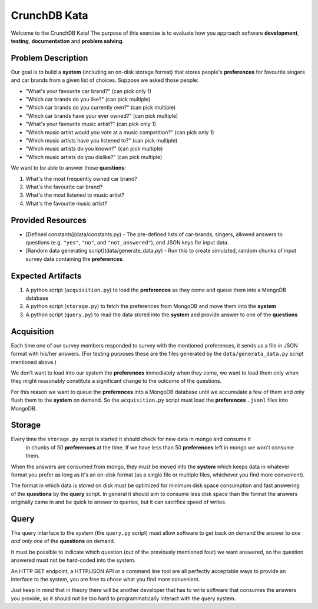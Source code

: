 CrunchDB Kata
=============

Welcome to the CrunchDB Kata! The purpose of this exercise is to evaluate how you approach software **development**, **testing**, **documentation** and **problem solving**.

Problem Description
-------------------

Our goal is to build a **system** (including an on-disk storage format) that stores people's **preferences** for favourite singers and car brands from a given list of choices.
Suppose we asked those people:

- "What's your favourite car brand?"  (can pick only 1)
- "Which car brands do you like?"  (can pick multiple)
- "Which car brands do you currently own?"  (can pick multiple)
- "Which car brands have your ever owned?"  (can pick multiple)
- "What's your favourite music artist?"  (can pick only 1)
- "Which music artist would you vote at a music competition?"  (can pick only 1)
- "Which music artists have you listened to?"  (can pick multiple)
- "Which music artists do you known?"  (can pick multiple)
- "Which music artists do you dislike?"  (can pick multiple)

We want to be able to answer those **questions**:

1. What's the most frequently owned car brand?
2. What's the favourite car brand?
3. What's the most listened to music artist?
4. What's the favourite music artist?

Provided Resources
------------------

- [Defined constants](data/constants.py) - The pre-defined lists of car-brands, singers, allowed answers to questions (e.g. ``"yes"``, ``"no"``, and ``"not_answered"``), and JSON keys for input data.
- [Random data generating script](data/generate_data.py) - Run this to create simulated, random chunks of input survey data containing the **preferences**.

Expected Artifacts
------------------

1. A python script (``acquisition.py``) to load the **preferences** as they come and queue them into a MongoDB database
2. A python script (``storage.py``) to fetch the preferences from MongoDB and move them into the **system**
3. A python script (``query.py``) to read the data stored into the **system** and provide answer to one of the **questions**

Acquisition
-----------

Each time one of our survey members responded to survey with the mentioned preferences, it sends us a file in JSON format with his/her answers. (For testing purposes these are the files generated by the ``data/generata_data.py`` script mentioned above.)

We don't want to load into our system the **preferences** immediately when they come,
we want to load them only when they might reasonably constitute a significant change to the outcome of the questions.

For this reason we want to queue the **preferences** into a MongoDB database until we accumulate a few of them and only flush them to the **system** on demand.
So the ``acquisition.py`` script must load the **preferences** ``.jsonl`` files into MongoDB.

Storage
-------

Every time the ``storage.py`` script is started it should check for new data in mongo and consume it
 in chunks of 50 **preferences** at the time. If we have less than 50 **preferences** left in mongo we won't consume them.

When the answers are consumed from mongo, they must be moved into the **system** which keeps data in whatever format you
prefer as long as it's an on-disk format (as a single file or multiple files, whichever you find more convenient).

The format in which data is stored on disk must be optimized for minimum disk space consumption and fast answering
of the **questions** by the **query** script. In general it should aim to consume less disk space than the format the
answers originally came in and be quick to answer to queries, but it can sacrifice speed of writes.

Query
-----

The query interface to the system (the ``query.py`` script) must allow software to get back on demand
the answer to *one and only one* of the **questions** on demand.

It must be possible to indicate which question (out of the previously mentioned four) we want answered,
so the question answered must not be hard-coded into the system.

An HTTP GET endpoint, a HTTP/JSON API or a command line tool are all perfectly acceptable ways to provide an interface to the
system, you are free to chose what you find more convenient. 

Just keep in mind that in theory there will be another developer that has to write software that consumes the answers you provide,
so it should not be too hard to programmatically interact with the query system.
